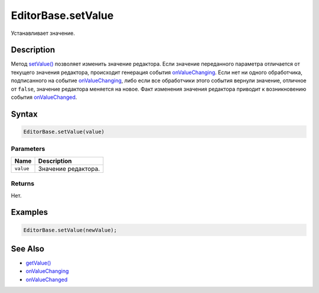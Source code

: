 EditorBase.setValue
===================

Устанавливает значение.

Description
-----------

Метод `setValue() <../EditorBase.setValue.html>`__ позволяет изменить
значение редактора. Если значение переданного параметра отличается от
текущего значения редактора, происходит генерация события
`onValueChanging <../EditorBase.onValueChanging.html>`__. Если нет ни одного
обработчика, подписанного на событие
`onValueChanging <../EditorBase.onValueChanging.html>`__, либо если все
обработчики этого события вернули значение, отличное от ``false``,
значение редактора меняется на новое. Факт изменения значения редактора
приводит к возникновению события
`onValueChanged <../EditorBase.onValueChanged.html>`__.

Syntax
------

.. code:: js

    EditorBase.setValue(value)

Parameters
~~~~~~~~~~

.. list-table::
   :header-rows: 1

   * - Name
     - Description
   * - ``value``
     - Значение редактора.


Returns
~~~~~~~

Нет.

Examples
--------

.. code:: js

    EditorBase.setValue(newValue);

See Also
--------

-  `getValue() <../EditorBase.getValue.html>`__
-  `onValueChanging <../EditorBase.onValueChanging.html>`__
-  `onValueChanged <../EditorBase.onValueChanged.html>`__
